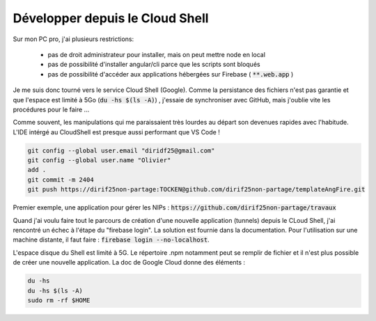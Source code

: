 Développer depuis le Cloud Shell
*********************************
Sur mon PC pro, j'ai plusieurs restrictions:

 * pas de droit administrateur pour installer, mais on peut mettre node en local
 * pas de possibilité d'installer angular/cli parce que les scripts sont bloqués
 * pas de possibilité d'accéder aux applications hébergées sur Firebase ( :code:`**.web.app` )

Je me suis donc tourné vers le service Cloud Shell (Google).
Comme la persistance des fichiers n'est pas garantie et que l'espace est limité à 5Go (:code:`du -hs $(ls -A)`) , j'essaie de synchroniser avec GitHub, mais j'oublie vite les procédures pour le faire ...

Comme souvent, les manipulations qui me paraissaient très lourdes au départ son devenues rapides avec l'habitude.
L'IDE intérgé au CloudShell est presque aussi performant que VS Code !

.. code-block:: 

  git config --global user.email "diridf25@gmail.com"
  git config --global user.name "Olivier"
  add .
  git commit -m 2404
  git push https://dirif25non-partage:TOCKEN@github.com/dirif25non-partage/templateAngFire.git



Premier exemple, une application pour gérer les NIPs : :code:`https://github.com/dirif25non-partage/travaux`

Quand j'ai voulu faire tout le parcours de création d'une nouvelle application (tunnels) depuis le CLoud Shell, 
j'ai rencontré un échec à l'étape du "firebase login". 
La solution est fournie dans la documentation. Pour l'utilisation sur une machine distante, il faut faire : 
:code:`firebase login --no-localhost`.

L'espace disque du Shell est limité à 5G. Le répertoire .npm notamment peut se remplir de fichier et 
il n'est plus possible de créer une nouvelle application.
La doc de Google Cloud donne des éléments :

.. code-block::
  
  du -hs
  du -hs $(ls -A)
  sudo rm -rf $HOME






